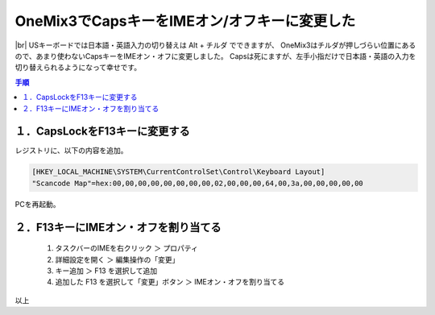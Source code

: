 .. post:: 2019-08-15
   :tags: onemix
   :category: blog

OneMix3でCapsキーをIMEオン/オフキーに変更した
=============================================

.. |img| image:: image/IMG_20190818_1743499.jpg
   :scale: 20%

.. |br| raw:: html

   <br>

|img| |br|
USキーボードでは日本語・英語入力の切り替えは Alt + チルダ でできますが、
OneMix3はチルダが押しづらい位置にあるので、あまり使わないCapsキーをIMEオン・オフに変更しました。
Capsは死にますが、左手小指だけで日本語・英語の入力を切り替えられるようになって幸せです。

.. contents:: 手順
   :local:
   :depth: 1


１．CapsLockをF13キーに変更する
-------------------------------

レジストリに、以下の内容を追加。

.. code-block:: none

   [HKEY_LOCAL_MACHINE\SYSTEM\CurrentControlSet\Control\Keyboard Layout]
   "Scancode Map"=hex:00,00,00,00,00,00,00,00,02,00,00,00,64,00,3a,00,00,00,00,00

PCを再起動。


２．F13キーにIMEオン・オフを割り当てる
--------------------------------------

   1. タスクバーのIMEを右クリック ＞ プロパティ
   2. 詳細設定を開く ＞ 編集操作の「変更」
   3. キー追加 ＞ F13 を選択して追加
   4. 追加した F13 を選択して「変更」ボタン ＞ IMEオン・オフを割り当てる


以上
